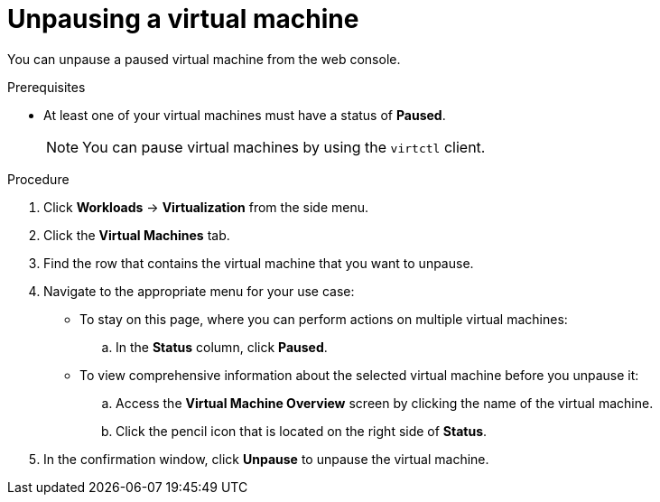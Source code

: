 // Module included in the following assemblies:
//
// * virt/virtual_machines/virt-controlling-vm-states.adoc

[id="virt-unpausing-vm-web_{context}"]
= Unpausing a virtual machine

[role="_abstract"]
You can unpause a paused virtual machine from the web console.

.Prerequisites

* At least one of your virtual machines must have a status of *Paused*.
+
[NOTE]
====
You can pause virtual machines by using the `virtctl` client.
====

.Procedure

. Click *Workloads* -> *Virtualization* from the side menu.

. Click the *Virtual Machines* tab.

. Find the row that contains the virtual machine that you want to unpause.

. Navigate to the appropriate menu for your use case:

* To stay on this page, where you can perform actions on multiple virtual machines:

.. In the *Status* column, click *Paused*.

* To view comprehensive information about the selected virtual machine before
you unpause it:

.. Access the *Virtual Machine Overview* screen by clicking the name of the virtual
machine.

.. Click the pencil icon that is located on the right side of *Status*.

. In the confirmation window, click *Unpause* to unpause the virtual machine.

